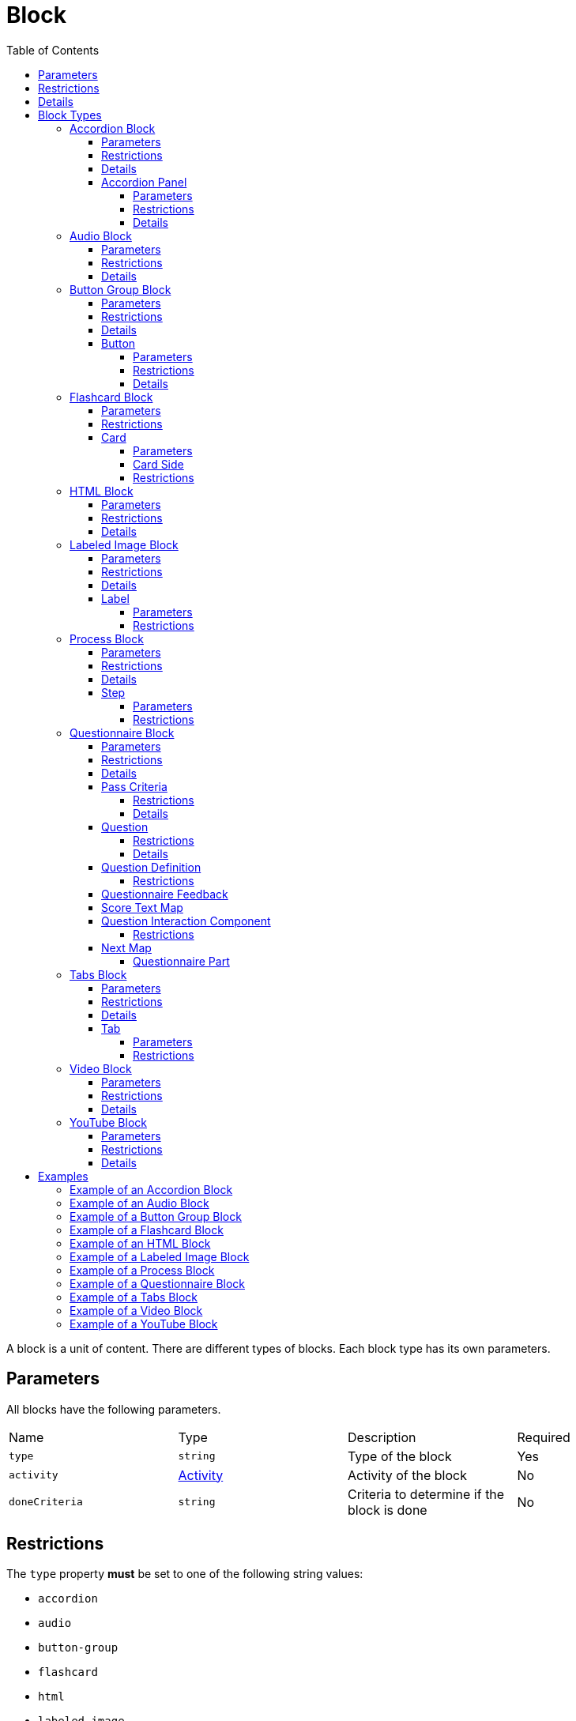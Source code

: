 :toc: auto
:toclevels: 4

= Block

A block is a unit of content. There are different types of blocks. Each block type has its own parameters.

== Parameters

All blocks have the following parameters.

[cols="1,1,1,1"]
|===
| Name | Type | Description | Required
| `type` | `string` | Type of the block | Yes
| `activity` | https://github.com/adlnet/xAPI-Spec/blob/master/xAPI-Data.md#activity-definition[Activity] | Activity of the block | No
| `doneCriteria` | `string` | Criteria to determine if the block is done | No
|===

== Restrictions

The `type` property **must** be set to one of the following string values:

* `accordion`
* `audio`
* `button-group`
* `flashcard`
* `html`
* `labeled-image`
* `process`
* `questionnaire`
* `tabs`
* `video`
* `youtube`

Different block types have different restrictions. See the section for each block type for more details.

== Details

If `activity` is undefined, no statements about the block are sent to the LRS.

If `doneCriteria` is undefined, the block is considered done. If defined, the block is considered done when the criteria is met.

The `type` property is used to determine the type of the block. The type of the block determines the parameters of the block.

== Block Types

=== Accordion Block

An accordion block is a block that contains a number of panels.

==== Parameters

[cols="1,1,1,1"]
|===
| Name | Type | Description | Required
| `type` | `string` | Type of the block | Yes
| `doneCriteria` | `string` | Criteria to determine if the accordion is done | No
| `minimumPanelsDone` | `number` | Minimum number of panels that must be done to consider the accordion done | No
| `panels` | <<Accordion Panel, AccordionPanel>> `array` | Panels of the accordion | Yes
|===

==== Restrictions

The `type` property must be set to `accordion`.

The `doneCriteria` property can be one of the following string values:

* `experienced`
* `completed`
* `interacted`

The `minimumPanelsDone` property must be greater than 0 and must not be greater than the size of the `panels` array. Only applicable if the `doneCriteria` is set to `completed`.

The `panels` array must contain at least one <<Accordion Panel, AccordionPanel>> object.

==== Details

If the `doneCriteria` is set to `experienced`, then the accordion block is considered done when the accordion block is visible.
If the `doneCriteria` is set to `completed`, then the accordion block is considered done when the minimum number of accordion `panels` have been done.
If the `doneCriteria` is set to `interacted`, then the accordion block is considered done when at least one accordion panel is opened.

If `minimumPanelsDone` is undefined, then the block is considered done when all the panels are done.

The `panels` should be displayed in the order they are defined in the `panels` array.

==== Accordion Panel

An accordion panel is a panel of an accordion block.

===== Parameters

[cols="1,1,1,1"]
|===
| Name | Type | Description | Required
| `name` | https://github.com/adlnet/xAPI-Spec/blob/master/xAPI-Data.md#lang-maps[LanguageMap] | Name of the accordion panel | Yes
| `blocks` | Block `array` | Blocks of the accordion panel | Yes
|===

===== Restrictions

The `blocks` array must contain at least one <<HTML Block, HtmlBlock>> or <<YouTube Block, YouTubeBlock>> object.

===== Details

An accordion panel is considered done when all the blocks of the accordion panel are done. It cannot be done until is visible.

=== Audio Block

An audio block is a block that contains an audio file.

==== Parameters

[cols="1,1,1,1"]
|===
| Name | Type | Description | Required
| `type` | `string` | Type of the block | Yes
| `doneCriteria` | `string` | Criteria to determine if the audio block is done | No
| `url` | `string` | URL of the audio file | Yes
|===

==== Restrictions

The `type` property must be set to `audio`.

If set the `doneCriteria` property can be one of the following string values:

* `experienced`
* `completed`
* `interacted`

The `url` property must be a valid URL.

==== Details

If the `doneCriteria` is set to `experienced`, then the audio block is considered done when the audio block is visible.
If the `doneCriteria` is set to `completed`, then the audio block is considered done when the audio is played until the end.
If the `doneCriteria` is set to `interacted`, then the audio block is considered done when the audio is played.

=== Button Group Block

A button group block is a block that contains a number of buttons.

==== Parameters

[cols="1,1,1,1"]
|===
| Name | Type | Description | Required
| `type` | `string` | Type of the block | Yes
| `doneCriteria` | `string` | Criteria to determine if the button group is done | No
| `minimumButtonsDone` | `number` | Minimum number of buttons that must be done to consider the button group done | No
| `single` | `boolean` | If true, only one button can be actioned | No
| `buttons` | <<Button>> `array` | Buttons of the button group | Yes
|===

==== Restrictions

The `type` property must be set to `button-group`.

The `doneCriteria` property can be one of the following string values:

* `experienced`
* `completed`
* `interacted`

The `minimumButtonsDone` property must be greater than 0 and must not be greater than the size of the `buttons` array. Only applicable if the `doneCriteria` is set to `completed`.

The `single` property must only be set to true if `minimumButtonsDone` is 1 or if the `doneCriteria` is `interacted`, `experienced` or undefined.

The `buttons` array must contain at least one <<Button>> object.

==== Details

If the `doneCriteria` is set to `experienced`, then the button group block is considered done when the button group block is visible.
If the `doneCriteria` is set to `completed`, then the button group block is considered done when the minimum number of buttons have been done.
If the `doneCriteria` is set to `interacted`, then the button group block is considered done when at least one button is actioned.

If `minimumButtonsDone` is undefined, then the block is considered done when all the buttons are done.

The `buttons` should be displayed in the order they are defined in the `buttons` array.

==== Button

A button is a button of a button group block.

===== Parameters

[cols="1,1,1,1"]
|===
| Name | Type | Description | Required
| `action` | `string` | Action of the button | Yes
| `text` | https://github.com/adlnet/xAPI-Spec/blob/master/xAPI-Data.md#lang-maps[LanguageMap] | Text of the button | No
| `title` | https://github.com/adlnet/xAPI-Spec/blob/master/xAPI-Data.md#lang-maps[LanguageMap] | Title of the button | No
| `description` | https://github.com/adlnet/xAPI-Spec/blob/master/xAPI-Data.md#lang-maps[LanguageMap] | Description of the button | No
| `image` | xref:image.adoc[Image] | Image of the button | No
|===

===== Restrictions

The `action` property must be a valid URL, PathId or PathContainerId.

A button must have at least one of the following properties: `text`, `image`.


===== Details

If the `action` property is a URL, then the button will open the URL. If the `action` property is a PathId, then the button will redirect the learner to the path. When the path is completed, the learner will be redirected back to the original path. If the `action` property is a PathContainerId, then the button will redirect the learner to the path container. The path container may be in a different path. When the path container is completed, it is the responsibility of the implementation to determine what to do next. If the `action` is a URL then the button is considered done when it is actioned. If the `action` is a PathId then the button is considered done when the path is done. If the `action` is a PathContainerId then the button is considered done when it is actioned.

=== Flashcard Block

A flashcard block is a block that contains a number of flashcards. 

==== Parameters

[cols="1,1,1,1"]
|===
| Name | Type | Description | Required
| `type` | `string` | Type of the block | Yes
| `cards` | <<Card>> `array` | Cards of the flashcard block | Yes
|===

==== Restrictions

The `type` property must be set to `flashcard`.

The `cards` property must contain at least one <<Card>> object.

==== Card

A card is a card in a flashcard block.

===== Parameters

[cols="1,1,1,1"]
|===
| Name | Type | Description | Required
| `front` | <<Card Side, CardSide>> | Front of the card | Yes
| `back` | <<Card Side, CardSide>> | Back of the card | Yes
|===

===== Card Side

A card side is a side of a card.

[cols="1,1,1,1"]
|===
| Name | Type | Description | Required
| `text` | https://github.com/adlnet/xAPI-Spec/blob/master/xAPI-Data.md#42-language-maps[LanguageMap] |  Text of the card side | No
| `description` | https://github.com/adlnet/xAPI-Spec/blob/master/xAPI-Data.md#42-language-maps[LanguageMap] | Description of the card side | No
| `image` | xref:image.adoc[Image] | Image of the card side | No
| `audio` | `string` | Audio of the card side | No
|===

===== Restrictions

The `audio` property must be a valid URL.

A card side must have at least one of the following properties: `text`, `description`, `image` or `audio`.

=== HTML Block

A HTML block is a block that contains HTML content.

==== Parameters

[cols="1,1,1,1"]
|===
| Name | Type | Description | Required
| `type` | `string` | Type of the block | Yes
| `doneCriteria` | `string` | Criteria to determine if the HTML block is done | No
| `url` | `string` | URL of the HTML file | Yes
|===

==== Restrictions

The `type` property must be set to `html`.

If set the `doneCriteria` property must be `experienced`.

The `url` property must be a valid URL.

==== Details

If the `doneCriteria` is set to `experienced`, then the HTML block is considered done when the HTML block is visible.

=== Labeled Image Block

A labeled image block is a block that contains an image with labels.

==== Parameters

[cols="1,1,1,1"]
|===
| Name | Type | Description | Required
| `type` | `string` | Type of the block | Yes
| `image` | xref:image.adoc[Image] | Image of the labeled image block | Yes
| `doneCriteria` | `string` | Criteria to determine if the labeled image block is done | No
| `minimumLabelsOpened` | `number` | Minimum number of labels that must be opened to consider the labeled image block done | No
| `labels` | <<Label>> `array` | Labels of the labeled image block | Yes
|===

==== Restrictions

The `type` property must be set to `labeled-image`.

If set the `doneCriteria` property can be one of the following string values:

* `experienced`
* `completed`
* `interacted`

The `minimumLabelsOpened` property must be greater than 0 and must not be greater than the size of the labels array. If undefined, then the block is considered done when all the labels are opened. Only applicable if the `doneCriteria` is set to `completed`.

The `labels` property must contain at least one <<Label>> object.

==== Details

If the `doneCriteria` is set to `experienced`, then the labeled image block is considered done when the labeled image block is visible.
If the `doneCriteria` is set to `completed`, then the labeled image block is considered done when the minimum number of labels have been opened.
If the `doneCriteria` is set to `interacted`, then the labeled image block is considered done when at least one label is opened.

==== Label

A label is a label of a labeled image block.

===== Parameters

[cols="1,1,1,1"]
|===
| Name | Type | Description | Required
| `name` | https://github.com/adlnet/xAPI-Spec/blob/master/xAPI-Data.md#42-language-maps[LanguageMap] | Name of the label | Yes
| `description` | https://github.com/adlnet/xAPI-Spec/blob/master/xAPI-Data.md#42-language-maps[LanguageMap] | Description of the label | No
| `x` | `number` | X coordinate of the label | Yes
| `y` | `number` | Y coordinate of the label | Yes
|===

===== Restrictions

* The `x` property must be greater than or equal to 0.
* The `y` property must be greater than or equal to 0.

=== Process Block

A process block is a block that contains a number of steps. Only one step is visible at a time.

==== Parameters

[cols="1,1,1,1"]

|===
| Name | Type | Description | Required
| `type` | `string` | Type of the block | Yes
| `doneCriteria` | `string` | Criteria to determine if the process block is done | No
| `steps` | <<Step>> `array` | Steps of the process block | Yes
|===

==== Restrictions

The `type` property must be set to `process`.

The `doneCriteria` property can be one of the following string values:

* `experienced`
* `completed`
* `interacted`

The `steps` property must contain at least one <<Step>> object.

==== Details

If the `doneCriteria` is set to `experienced`, then the process block is considered done when the process block is visible.
If the `doneCriteria` is set to `completed`, then the process block is considered done when all the steps have been done.
If the `doneCriteria` is set to `interacted`, then the process block is considered done when at least one step is opened.

==== Step

A step is a step of a process block.

===== Parameters

[cols="1,1,1,1"]
|===
| Name | Type | Description | Required
| `blocks` | block `array` | Blocks of the step | Yes
|===

===== Restrictions

The `blocks` property must contain at least one <<HTML Block, HTMLBlock>> or <<YouTube Block, YouTubeBlock>> object.

=== Questionnaire Block

A questionnaire block is a block that contains a number of questions.

==== Parameters

[cols="1,1,1,1"]
|===
| Name | Type | Description | Required
| `type` | `string` | Type of the block | Yes
| `doneCriteria` | `string` | Criteria to determine if the questionnaire block is done | No
| `passCriteria` | <<Pass Criteria,PassCriteria>> | Pass criteria of the questionnaire block | No
| `timeLimit` | `number` | Time limit of the questionnaire block in seconds | No
| `attempts` | `number` | Number of attempts allowed for the questionnaire block | No
| `numberOfQuestions` | `number` | Number of questions to be randomly selected from the questions array | No
| `review` | `boolean` | If true, the learner can review the questionnaire block | No
| `feedback` | <<Questionnaire Feedback, QuestionnaireFeedback>> | Feedback settings of the questionnaire block | No
| `questions` | <<Question>> `array` | Questions of the questionnaire block | Yes
| `next` | <<Next Map,NextMap>> | Next block of the questionnaire block | No
|===

==== Restrictions

The `type` property must be set to `questionnaire`.

The `doneCriteria` property can be one of the following string values:

* `passed`
* `experienced`
* `completed`
* `interacted`

If defined, the `timeLimit` property must be greater than 0.

If defined, the `attempts` property must be greater than 0.

If defined, the `numberOfQuestions` property must be greater than 0 and should not be greater than the size of the questions array.

The `questions` property must contain at least one <<Question>> object.

==== Details

The feedback of a questionnaire block is not inherited by the `next` block.

The `doneCriteria` property is inherited by the `next` block irrespective of the `doneCriteria` property of the `next` block.

If the `doneCriteria` is set to `passed`, then the questionnaire block is considered done when the learners score is greater than or equal to the pass criteria score or less than or equal to the pass criteria score if `inverse` is set to true and `next` is undefined. If `next` is defined, then it is considered done when the next step is done. Note: the `next` step inherits its `doneCriteria` from its parent.

If the `doneCriteria` is set to `experienced`, then the questionnaire block is considered done when the questionnaire block is visible.

If the `doneCriteria` is set to `completed`, then the questionnaire block is considered done when the last question is answered and `next` is undefined. If `next` is defined, then it is considered done when the next step is done. Note: the `next` step inherits its `doneCriteria` from its parent.

If the `doneCriteria` is set to `interacted`, then the questionnaire block is considered done when the learner answers at least one question.

The `numberOfQuestions` property controls the number of questions to be randomly selected from the questions array. If undefined, then all the questions are used.

==== Pass Criteria

The pass criteria of a questionnaire block.

[cols="1,1,1,1"]
|===
| Name | Type | Description | Required
| `score` | `number` | Passing score | Yes
| `inverse` | `boolean` | If true, the score is the maximum score to pass the questionnaire | No
| `unit` | `boolean` | If true this questionnaire is used to score the unit | No
|===

===== Restrictions

The `score` property must not be greater than the sum of the scores of the questions.

===== Details

If the `inverse` property is true, then the score is the maximum score to pass the questionnaire. If false, then the score is the minimum score to pass the questionnaire.

If the `unit` property is true, then the questionnaire is used to score the unit. A Passed statement is sent to the LRS when the questionnaire is passed. A Failed statement is sent to the LRS when the questionnaire is failed. 

==== Question

A question of a questionnaire block.

[cols="1,1,1,1"]
|===
| Name | Type | Description | Required
| `id` | `string` | Id of the question | no
| `definition` | <<Question Definition>> | Definition of the question | yes
|===

===== Restrictions

The `id` property must be a valid URI.

===== Details

The `id` property is used to identify the question. If undefined, then no Answered statement is sent to the LRS.

==== Question Definition

The definition of a question.

[cols="1,1,1,1"]
|===
| Name | Type | Description | Required
| `name` | https://github.com/adlnet/xAPI-Spec/blob/master/xAPI-Data.md#42-language-maps[LanguageMap] | Name of the question | yes
| `description` | https://github.com/adlnet/xAPI-Spec/blob/master/xAPI-Data.md#42-language-maps[LanguageMap] | Text of the question | no
| `feedback` | <<Questionnaire Feedback>> | Feedback settings of the question | no
| `interactionType` | https://github.com/adlnet/xAPI-Spec/blob/master/xAPI-Data.md#interaction-types[Interaction Type] | Interaction type of the question | no
| `multipleChoices` | `boolean` | If true, the question is a multiple choice question | no
| `score` | `number` | Score of the question | no
| `correctResponsesPattern` | `string` `array` | Correct responses pattern of the question | no
| `exitResponsesPattern` | `string` `array` | Exit responses pattern of the question | no
| `choices` | <<Question Interaction Component>> `array` | Choices of the question | no
| `scale` | <<Question Interaction Component>> `array` | Scale of the question | no
| `source` | <<Question Interaction Component>> `array` | Source of the question | no
| `target` | <<Question Interaction Component>> `array` | Target of the question | no
| `steps` | <<Question Interaction Component>> `array` | Steps of the question | no
|===

===== Restrictions

The `correctResponsesPattern` property must be an array of valid strings.

The `exitResponsesPattern` property must be an array of valid strings.

==== Questionnaire Feedback

The feedback of a questionnaire block.

[cols="1,1,1,1"]
|===
| Name | Type | Description | Required
| `score` | `boolean` | If true, the score is shown | no
| `text` | https://github.com/adlnet/xAPI-Spec/blob/master/xAPI-Data.md#42-language-maps[LanguageMap] | Text of the feedback | no
| `scoreText` | <<Score Text Map,ScoreTextMap>> | Score text of the feedback | no
|===

==== Score Text Map

The text to display based on the score.

Score Text is a map of score to text where the score is the key and the text is the value. The text is a https://github.com/adlnet/xAPI-Spec/blob/master/xAPI-Data.md#42-language-maps[LanguageMap].

==== Question Interaction Component

A question interaction component is a component of a question interaction type.

[cols="1,1,1,1"]
|===
| Name | Type | Description | Required
| `id` | `string` | Id of the question interaction component | no
| `description` | https://github.com/adlnet/xAPI-Spec/blob/master/xAPI-Data.md#42-language-maps[LanguageMap] | Description of the question interaction component | no
| `score` | `number` | Score of the question interaction component | no
|===

===== Restrictions

The `id` property must be a valid URI.

==== Next Map

The next questionnaire part of a questionnaire block.

A map of score to questionnaire part where the score is the key and the questionnaire part is the value or null.

===== Questionnaire Part

A questionnaire part is a part of a questionnaire block.

[cols="1,1,1,1"]
|===
| Name | Type | Description | Required
|===

=== Tabs Block

A tabs block is a block that contains a series of tabs. A single tab is always visible.

==== Parameters

[cols="1,1,1,1"]
|===
| Name | Type | Description | Required
| `type` | `string` | Type of the block | Yes
| `doneCriteria` | `string` | Criteria to determine if the tabs block is done | No
| `minimumTabsDone` | `number` | Minimum number of tabs that must be done to consider the tabs block done | No
| `tabs` |  <<Tab>> `array` | Tabs of the tabs block | Yes
|===

==== Restrictions

The `type` property must be set to `tabs`.

The `doneCriteria` property can be one of the following string values:

* `experienced`
* `completed`
* `interacted`

The `minimumTabsDone` property must be greater than 1 and should not be greater than the size of the tabs array. Only applicable if the `doneCriteria` is set to `completed`.

The `tabs` property must contain at least two <<Tab>> objects.

==== Details

If the `doneCriteria` is set to `experienced`, then the tabs block is considered done when the tabs block is visible.
If the `doneCriteria` is set to `completed`, then the tabs block is considered done when the minimum number of tabs have been done.
If the `doneCriteria` is set to `interacted`, then the tabs block is considered done when at least one tab is opened.

If the `minimumTabsDone` property is undefined, then the block is considered done when all the tabs are done.

==== Tab

A tab is a tab of a tabs block.

===== Parameters

[cols="1,1,1,1"]
|===
| Name | Type | Description | Required
| `name` | https://github.com/adlnet/xAPI-Spec/blob/master/xAPI-Data.md#42-language-maps[LanguageMap] | Name of the tab | Yes
| `blocks` | <<HTML Block, HtmlBlock>> or <<YouTube Block, YouTubeBlock>> 
 `array` | Blocks of the tab | Yes
|===

===== Restrictions

The `blocks` property must contain at least one <<HTML Block, HtmlBlock>> or <<YouTube Block, YouTubeBlock>> block object.

=== Video Block

A video block is a block that contains a video file.

==== Parameters

[cols="1,1,1,1"]
|===
| Name | Type | Description | Required
| `type` | `string` | Type of the block | Yes
| `doneCriteria` | `string` | Criteria to determine if the video block is done | No
| `url` | `string` | URL of the video file | Yes
|===

==== Restrictions

The `type` property must be set to `video`.

If set the `doneCriteria` property can be one of the following string values:

* `experienced`
* `completed`
* `interacted`

The `url` property must be a valid URL.

==== Details

If the `doneCriteria` is set to `experienced`, then the video block is considered done when the video block is visible.
If the `doneCriteria` is set to `completed`, then the video block is considered done when the video is finished.
If the `doneCriteria` is set to `interacted`, then the video block is considered done when the video is played.

=== YouTube Block

A YouTube block is a block that contains a YouTube video.

==== Parameters

[cols="1,1,1,1"]
|===
| Name | Type | Description | Required
| `type` | `string` | Type of the block | Yes
| `doneCriteria` | `string` | Criteria to determine if the YouTube block is done | No
| `id` | `string` | ID of the YouTube video | Yes
|===

==== Restrictions

The `type` property must be set to `youtube`.

If set the 'doneCriteria' property can be one of the following string values:

* `experienced`
* `completed`
* `interacted`

The `id` property must be a valid YouTube video ID.

==== Details

If the `doneCriteria` is set to `experienced`, then the YouTube block is considered done when the YouTube block is visible.
If the `doneCriteria` is set to `completed`, then the YouTube block is considered done when the video is finished.
If the `doneCriteria` is set to `interacted`, then the YouTube block is considered done when the video is played.

== Examples

=== Example of an Accordion Block

[source, json]
----
{
  "type": "accordion",
  "doneCriteria": "completed",
  "minimumPanelsDone": 2,
  "panels": [
    {
      "name": {
        "en-US": "Panel 1"
      },
      "blocks": [
        {
          "type": "html",
          "url": "https://www.example.com/panel1.html"
        }
      ]
    },
    {
      "name": {
        "en-US": "Panel 2"
      },
      "blocks": [
        {
          "type": "html",
          "url": "https://www.example.com/panel2.html"
        }
      ]
    },
    {
      "name": {
        "en-US": "Panel 3"
      },
      "blocks": [
        {
          "type": "html",
          "url": "https://www.example.com/panel3.html"
        }
      ]
    }
  ]
}
----

=== Example of an Audio Block

[source, json]
----
{
  "type": "audio",
  "doneCriteria": "completed",
  "url": "https://www.example.com/audio.mp3"
}
----

=== Example of a Button Group Block

[source, json]
----
{
  "type": "button-group",
  "doneCriteria": "completed",
  "minimumButtonsDone": 2,
  "buttons": [
    {
      "name": {
        "en-US": "Button 1"
      },
      "blocks": [
        {
          "type": "html",
          "url": "https://www.example.com/button1.html"
        }
      ]
    },
    {
      "name": {
        "en-US": "Button 2"
      },
      "blocks": [
        {
          "type": "html",
          "url": "https://www.example.com/button2.html"
        }
      ]
    },
    {
      "name": {
        "en-US": "Button 3"
      },
      "blocks": [
        {
          "type": "html",
          "url": "https://www.example.com/button3.html"
        }
      ]
    }
  ]
}
----

=== Example of a Flashcard Block

[source, json]
----
{
  "cards": [
    {
      "front": {
        "en-US": {
          "text": "Front of Card 1"
        }
      },
      "back": {
        "en-US": {
          "text": "Back of Card 1"
        }
      }
    },
    {
      "front": {
        "en-US": {
          "text": "Front of Card 2"
        }
      },
      "back": {
        "en-US": {
          "text": "Back of Card 2"
        }
      }
    },
    {
      "front": {
        "en-US": {
          "text": "Front of Card 3"
        }
      },
      "back": {
        "en-US": {
          "text": "Back of Card 3"
        }
      }
    }
  ]
}
----

=== Example of an HTML Block

[source, json]
----
{
  "type": "html",
  "doneCriteria": "experienced",
  "url": "https://www.example.com/html.html"
}
----

=== Example of a Labeled Image Block

[source, json]
----
{
  "type": "labeled-image",
  "image": "https://www.example.com/image.png",
  "labels": [
    {
      "name": {
        "en-US": "Label 1"
      },
      "description": {
        "en-US": "Description of Label 1"
      },
      "x": 100,
      "y": 200
    },
    {
      "name": {
        "en-US": "Label 2"
      },
      "description": {
        "en-US": "Description of Label 2"
      },
      "x": 300,
      "y": 400
    },
    {
      "name": {
        "en-US": "Label 3"
      },
      "description": {
        "en-US": "Description of Label 3"
      },
      "x": 500,
      "y": 600
    }
  ]
}
----

=== Example of a Process Block

[source, json]
----
{
  "type": "process",
  "doneCriteria": "completed",
  "minimumStepsDone": 2,
  "steps": [
    {
      "name": {
        "en-US": "Step 1"
      },
      "blocks": [
        {
          "type": "html",
          "url": "https://www.example.com/step1.html"
        }
      ]
    },
    {
      "name": {
        "en-US": "Step 2"
      },
      "blocks": [
        {
          "type": "html",
          "url": "https://www.example.com/step2.html"
        }
      ]
    },
    {
      "name": {
        "en-US": "Step 3"
      },
      "blocks": [
        {
          "type": "html",
          "url": "https://www.example.com/step3.html"
        }
      ]
    }
  ]
}
----

=== Example of a Questionnaire Block

[source, json]


=== Example of a Tabs Block

[source, json]
----
{
  "type": "tabs",
  "doneCriteria": "completed",
  "minimumTabsDone": 2,
  "tabs": [
    {
      "name": {
        "en-US": "Tab 1"
      },
      "blocks": [
        {
          "type": "html",
          "url": "https://www.example.com/tab1.html"
        },
        {
          "type": "youtube",
          "id": "123456789"
        }
      ]
    },
    {
      "name": {
        "en-US": "Tab 2"
      },
      "blocks": [
        {
          "type": "html",
          "url": "https://www.example.com/tab2.html"
        }
      ]
    },
    {
      "name": {
        "en-US": "Tab 3"
      },
      "blocks": [
        {
          "type": "html",
          "url": "https://www.example.com/tab3.html"
        }
      ]
    }
  ]
}
----

=== Example of a Video Block

[source, json]
----
{
  "type": "video",
  "doneCriteria": "completed",
  "url": "https://www.example.com/video.mp4"
}
----

=== Example of a YouTube Block

[source, json]
----
{
  "type": "youtube",
  "doneCriteria": "completed",
  "id": "123456789"
}
----


